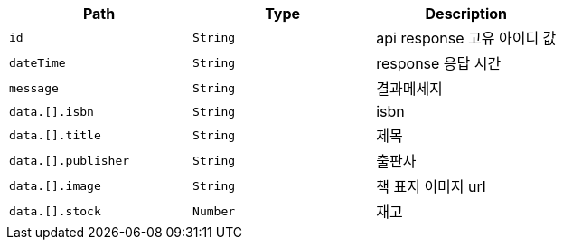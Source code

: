 |===
|Path|Type|Description

|`+id+`
|`+String+`
|api response 고유 아이디 값

|`+dateTime+`
|`+String+`
|response 응답 시간

|`+message+`
|`+String+`
|결과메세지

|`+data.[].isbn+`
|`+String+`
|isbn

|`+data.[].title+`
|`+String+`
|제목

|`+data.[].publisher+`
|`+String+`
|출판사

|`+data.[].image+`
|`+String+`
|책 표지 이미지 url

|`+data.[].stock+`
|`+Number+`
|재고

|===